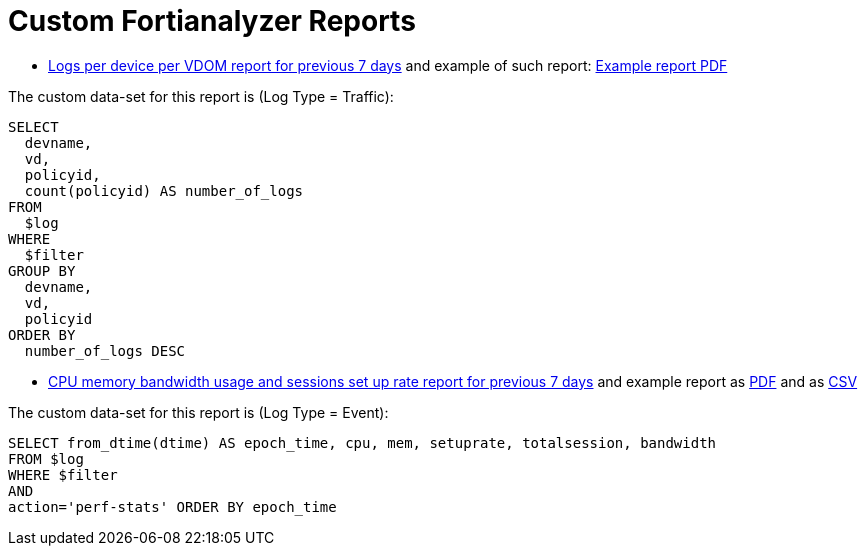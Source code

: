 = Custom Fortianalyzer Reports

* link:Logs-per-device-per-VDOM-report.dat[Logs per device per VDOM report for previous 7 days] and example of such report: link:Logs-per-device-per-VDOM-report.pdf[Example report PDF]

The custom data-set for this report is (Log Type = Traffic):

[source,sql]
----
SELECT
  devname,
  vd,
  policyid,
  count(policyid) AS number_of_logs
FROM
  $log
WHERE
  $filter
GROUP BY
  devname,
  vd,
  policyid
ORDER BY
  number_of_logs DESC
----



* link:CPU-memory-bandwidth-and-sessions-rate-report.dat[CPU memory bandwidth usage and sessions set up rate report for previous 7 days] and example report as link:CPU-memory-bandwidth-and-sessions-rate-report.pdf[PDF] and as link:CPU-memory-bandwidth-and-sessions-rate-report.csv[CSV]


The custom data-set for this report is (Log Type = Event):

[source,sql]
----
SELECT from_dtime(dtime) AS epoch_time, cpu, mem, setuprate, totalsession, bandwidth 
FROM $log 
WHERE $filter 
AND 
action='perf-stats' ORDER BY epoch_time
----